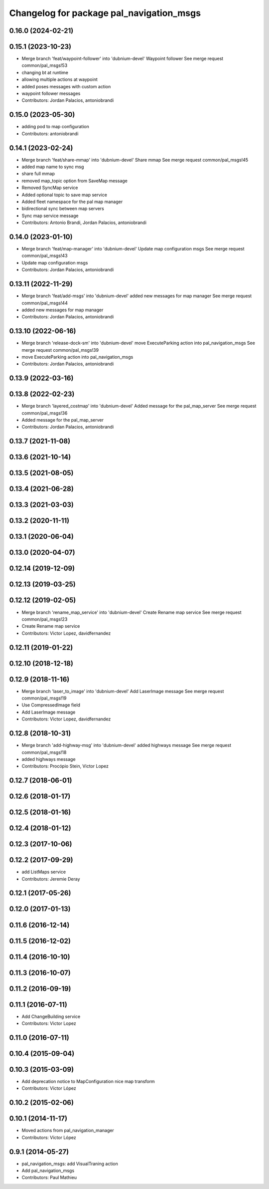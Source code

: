 ^^^^^^^^^^^^^^^^^^^^^^^^^^^^^^^^^^^^^^^^^
Changelog for package pal_navigation_msgs
^^^^^^^^^^^^^^^^^^^^^^^^^^^^^^^^^^^^^^^^^

0.16.0 (2024-02-21)
-------------------

0.15.1 (2023-10-23)
-------------------
* Merge branch 'feat/waypoint-follower' into 'dubnium-devel'
  Waypoint follower
  See merge request common/pal_msgs!53
* changing bt at runtime
* allowing multiple actions at waypoint
* added poses messages with custom action
* waypoint follower messages
* Contributors: Jordan Palacios, antoniobrandi

0.15.0 (2023-05-30)
-------------------
* adding pod to map configuration
* Contributors: antoniobrandi

0.14.1 (2023-02-24)
-------------------
* Merge branch 'feat/share-mmap' into 'dubnium-devel'
  Share mmap
  See merge request common/pal_msgs!45
* added map name to sync msg
* share full mmap
* removed map_topic option from SaveMap message
* Removed SyncMap service
* Added optional topic to save map service
* Added fleet namespace for the pal map manager
* bidirectional sync between map servers
* Sync map service message
* Contributors: Antonio Brandi, Jordan Palacios, antoniobrandi

0.14.0 (2023-01-10)
-------------------
* Merge branch 'feat/map-manager' into 'dubnium-devel'
  Update map configuration msgs
  See merge request common/pal_msgs!43
* Update map configuration msgs
* Contributors: Jordan Palacios, antoniobrandi

0.13.11 (2022-11-29)
--------------------
* Merge branch 'feat/add-msgs' into 'dubnium-devel'
  added new messages for map manager
  See merge request common/pal_msgs!44
* added new messages for map manager
* Contributors: Jordan Palacios, antoniobrandi

0.13.10 (2022-06-16)
--------------------
* Merge branch 'release-dock-sm' into 'dubnium-devel'
  move ExecuteParking action into pal_navigation_msgs
  See merge request common/pal_msgs!39
* move ExecuteParking action into pal_navigation_msgs
* Contributors: Jordan Palacios, antoniobrandi

0.13.9 (2022-03-16)
-------------------

0.13.8 (2022-02-23)
-------------------
* Merge branch 'layered_costmap' into 'dubnium-devel'
  Added message for the pal_map_server
  See merge request common/pal_msgs!36
* Added message for the pal_map_server
* Contributors: Jordan Palacios, antoniobrandi

0.13.7 (2021-11-08)
-------------------

0.13.6 (2021-10-14)
-------------------

0.13.5 (2021-08-05)
-------------------

0.13.4 (2021-06-28)
-------------------

0.13.3 (2021-03-03)
-------------------

0.13.2 (2020-11-11)
-------------------

0.13.1 (2020-06-04)
-------------------

0.13.0 (2020-04-07)
-------------------

0.12.14 (2019-12-09)
--------------------

0.12.13 (2019-03-25)
--------------------

0.12.12 (2019-02-05)
--------------------
* Merge branch 'rename_map_service' into 'dubnium-devel'
  Create Rename map service
  See merge request common/pal_msgs!23
* Create Rename map service
* Contributors: Victor Lopez, davidfernandez

0.12.11 (2019-01-22)
--------------------

0.12.10 (2018-12-18)
--------------------

0.12.9 (2018-11-16)
-------------------
* Merge branch 'laser_to_image' into 'dubnium-devel'
  Add LaserImage message
  See merge request common/pal_msgs!19
* Use CompressedImage field
* Add LaserImage message
* Contributors: Victor Lopez, davidfernandez

0.12.8 (2018-10-31)
-------------------
* Merge branch 'add-highway-msg' into 'dubnium-devel'
  added highways message
  See merge request common/pal_msgs!18
* added highways message
* Contributors: Procópio Stein, Victor Lopez

0.12.7 (2018-06-01)
-------------------

0.12.6 (2018-01-17)
-------------------

0.12.5 (2018-01-16)
-------------------

0.12.4 (2018-01-12)
-------------------

0.12.3 (2017-10-06)
-------------------

0.12.2 (2017-09-29)
-------------------
* add ListMaps service
* Contributors: Jeremie Deray

0.12.1 (2017-05-26)
-------------------

0.12.0 (2017-01-13)
-------------------

0.11.6 (2016-12-14)
-------------------

0.11.5 (2016-12-02)
-------------------

0.11.4 (2016-10-10)
-------------------

0.11.3 (2016-10-07)
-------------------

0.11.2 (2016-09-19)
-------------------

0.11.1 (2016-07-11)
-------------------
* Add ChangeBuilding service
* Contributors: Victor Lopez

0.11.0 (2016-07-11)
-------------------

0.10.4 (2015-09-04)
-------------------

0.10.3 (2015-03-09)
-------------------
* Add deprecation notice to MapConfiguration nice map transform
* Contributors: Víctor López

0.10.2 (2015-02-06)
-------------------

0.10.1 (2014-11-17)
-------------------
* Moved actions from pal_navigation_manager
* Contributors: Víctor López

0.9.1 (2014-05-27)
------------------
* pal_navigation_msgs: add VisualTraning action
* Add pal_navigation_msgs
* Contributors: Paul Mathieu
